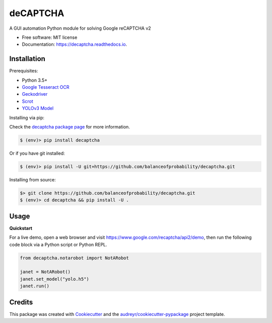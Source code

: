 =========
deCAPTCHA
=========


.. image:: https://img.shields.io/pypi/v/decaptcha.svg
    :target: https://pypi.python.org/pypi/decaptcha
    :alt: PyPI

.. image:: https://travis-ci.com/balanceofprobability/decaptcha.svg?branch=master
    :target: https://travis-ci.com/balanceofprobability/decaptcha
    :alt: Build Status

.. image:: https://coveralls.io/repos/github/balanceofprobability/decaptcha/badge.svg?branch=master
    :target: https://coveralls.io/repos/github/balanceofprobability/decaptcha?branch=master
    :alt: Coverage Status

.. image:: https://readthedocs.org/projects/decaptcha/badge/?version=latest
    :target: https://decaptcha.readthedocs.io/en/latest/?badge=latest
    :alt: Documentation Status

.. image:: https://pyup.io/repos/github/balanceofprobability/decaptcha/shield.svg
     :target: https://pyup.io/repos/github/balanceofprobability/decaptcha/
     :alt: Updates

.. image:: https://img.shields.io/badge/License-MIT-yellow.svg
    :target: https://opensource.org/licenses/MIT
    :alt: License

.. image:: https://img.shields.io/badge/PRs-welcome-brightgreen.svg?style=flat-square
     :target: http://makeapullrequest.com
     :alt: PRs Welcom


A GUI automation Python module for solving Google reCAPTCHA v2

.. image:: ./demo.gif

* Free software: MIT license
* Documentation: https://decaptcha.readthedocs.io.


Installation
------------

Prerequisites:

- Python 3.5+
- `Google Tesseract OCR <https://github.com/tesseract-ocr/tesseract>`_
- `Geckodriver <https://github.com/mozilla/geckodriver>`_
- `Scrot <https://github.com/dreamer/scrot>`_
- `YOLOv3 Model <https://github.com/OlafenwaMoses/ImageAI/releases/tag/1.0/>`_

| Installing via pip:

Check the `decaptcha package page <https://pypi.python.org/pypi/decaptcha>`_ for more information.

.. code-block:: bash

    $ (env)> pip install decaptcha

| Or if you have git installed:

.. code-block:: bash

    $ (env)> pip install -U git+https://github.com/balanceofprobability/decaptcha.git

| Installing from source:

.. code-block:: bash

    $> git clone https://github.com/balanceofprobability/decaptcha.git
    $ (env)> cd decaptcha && pip install -U .

Usage
-----

**Quickstart**

For a live demo, open a web browser and visit https://www.google.com/recaptcha/api2/demo, then run the following code block via a Python script or Python REPL.

.. code-block:: python

    from decaptcha.notarobot import NotARobot

    janet = NotARobot()
    janet.set_model("yolo.h5")
    janet.run()

Credits
-------

This package was created with Cookiecutter_ and the `audreyr/cookiecutter-pypackage`_ project template.

.. _Cookiecutter: https://github.com/audreyr/cookiecutter
.. _`audreyr/cookiecutter-pypackage`: https://github.com/audreyr/cookiecutter-pypackage
